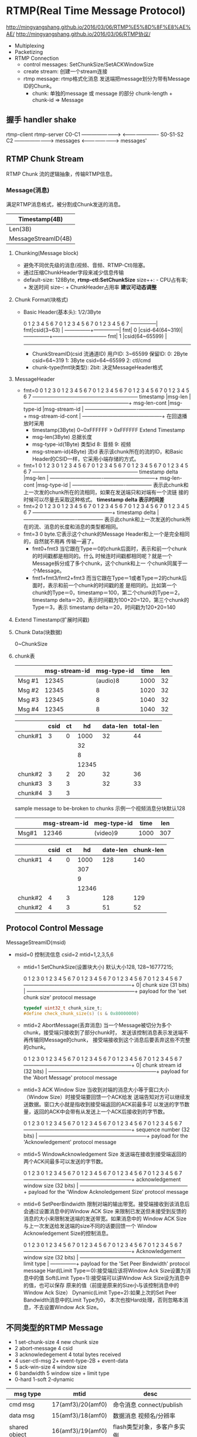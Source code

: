 * RTMP(Real Time Message Protocol)
  http://mingyangshang.github.io/2016/03/06/RTMP%E5%8D%8F%E8%AE%AE/
  http://mingyangshang.github.io/2016/03/06/RTMP协议/
  - Multiplexing
  - Packetizing
  - RTMP Connection
    + control messages: SetChunkSize/SetACKWindowSize
    + create stream: 创建一个stream连接
    + rtmp message: rtmp格式化消息
      发送端把message划分为带有Message ID的Chunk。
      - chunk: 单独的message 或 message 的部分
        chunk-length + chunk-id => Message
** 握手 handler shake
   
   rtmp-client                          rtmp-server
   C0-C1        ----------------------> 
                <---------------------- S0-S1-S2
   C2           ----------------------->
   messages     <-----------------------> messages'
** RTMP Chunk Stream
   RTMP Chunk 流的逻辑抽象，传输RTMP信息。
*** Message(消息)
    满足RTMP消息格式，被分割成Chunk发送的消息。
    |---------------------+------------|
    | Timestamp(4B)                    |
    |---------------------+------------|
    | Len(3B)             | TypeId(1B) |
    |---------------------+------------|
    | MessageStreamID(4B)              |(little end)
    |---------------------+------------|
**** Chunking(Message block)
     - 避免不同优先级的消息(视频、音频、RTMP-Ctl)阻塞。
     - 通过压缩ChunkHeader字段来减少信息传输
     - default-size: 128Byte, *rtmp-ctl:SetChunkSize*
       size++: - CPU占有率; + 发送时间
       size--: + ChunkHeader占用率
       *建议可动态调整*
**** Chunk Format(块格式)
     - Basic Header(基本头): 1/2/3Byte
       
       0 1 2 3 4 5 6 7 0 1 2 3 4 5 6 7 0 1 2 3 4 5 6 7
       ---------------|
       fmt|csid(3~63) |                                 
       ---------------+---------------|
       fmt|     0     |csid-64(64~319)|
       ---------------+--------------------------------
       fmt|     1     |csid(64~65599)                 |
       ------------------------------------------------

       + ChunkStreamID(csid 流通道ID)
         用户ID: 3~65599 
         保留ID: 0: 2Byte csid=64~319
                 1: 3Byte csid=64~65599
                 2: ctl/cmd 
       + chunk-type(fmt块类型): 
         2bit: 决定MessageHeader格式
**** MessageHeader
     - fmt=0
           0               1               2               3
           0 1 2 3 4 5 6 7 0 1 2 3 4 5 6 7 0 1 2 3 4 5 6 7 0 1 2 3 4 5 6 7
           -----------------------------------------------+---------------+
           timestamp                                      |msg-len        |
           -------------------------------+---------------+---------------+
           msg-len-cont                   |msg-type-id    |msg-stream-id  |
           -------------------------------+---------------+---------------+
           msg-stream-id-cont                             |
           -----------------------------------------------+
       在回退播放时采用
       + timestamp(3Byte)
         0~0xFFFFFF
         > 0xFFFFFF Extend Timestamp
       + msg-len(3Byte)
         总据长度
       + msg-type-id(1Byte) 类型id
         8: 音频
         9: 视频
       + msg-stream-id(4Byte) 流id
         表示该chunk所在的流的ID，和Basic Header的CSID一样，它采用小端存储的方式。
     - fmt=1
           0               1               2               3
           0 1 2 3 4 5 6 7 0 1 2 3 4 5 6 7 0 1 2 3 4 5 6 7 0 1 2 3 4 5 6 7
           -----------------------------------------------+---------------+
           timestamp delta                                |msg-len        |
           -------------------------------+---------------+---------------+
           msg-len-cont                   |msg-type-id    |
           -------------------------------+---------------+
       表示此chunk和上一次发的chunk所在的流相同，如果在发送端只和对端有一个流链
       接的时候可以尽量去采取这种格式。
       *timestamp delta 表示时间差*
     - fmt=2
           0               1               2               3
           0 1 2 3 4 5 6 7 0 1 2 3 4 5 6 7 0 1 2 3 4 5 6 7 0 1 2 3 4 5 6 7
           -----------------------------------------------+
           timestamp delta                                |
           -------------------------------+---------------+
       表示此chunk和上一次发送的chunk所在的流、消息的长度和消息的类型都相同。
     - fmt=3
       0 byte.它表示这个chunk的Message Header和上一个是完全相同的，自然就不用再
       传输一遍了。
       + fmt0+fmt3
         当它跟在Type＝0的chunk后面时，表示和前一个chunk的时间戳都是相同的。什么
         时候连时间戳都相同呢？就是一个Message拆分成了多个chunk，这个chunk和上一
         个chunk同属于一个Message。
       + fmt1+fmt3/fmt2+fmt3
         而当它跟在Type＝1或者Type＝2的chunk后面时，表示和前一个chunk的时间戳的差
         是相同的。比如第一个chunk的Type＝0，timestamp＝100，第二个chunk的Type＝2，
         timestamp delta＝20，表示时间戳为100+20=120，第三个chunk的Type＝3，表示
         timestamp delta＝20，时间戳为120+20=140
**** Extend Timestamp(扩展时间戳)
**** Chunk Data(块数据)
     0~ChunkSize
**** chunk表
     |--------+---------------+-------------+------+-----|
     |        | msg-stream-id | msg-type-id | time | len |
     |--------+---------------+-------------+------+-----|
     | Msg #1 |         12345 |    (audio)8 | 1000 |  32 |
     | Msg #2 |         12345 |           8 | 1020 |  32 |
     | Msg #3 |         12345 |           8 | 1040 |  32 |
     | Msg #4 |         12345 |           8 | 1040 |  32 |
     |--------+---------------+-------------+------+-----|

     |---------+------+----+-------+----------+-----------|
     |         | csid | ct |    hd | data-len | total-len |
     |---------+------+----+-------+----------+-----------|
     | chunk#1 |    3 |  0 |  1000 |       32 |        44 |
     |         |      |    |    32 |          |           |
     |         |      |    |     8 |          |           |
     |         |      |    | 12345 |          |           |
     |---------+------+----+-------+----------+-----------|
     | chunk#2 |    3 |  2 |    20 |       32 |        36 |
     | chunk#3 |    3 |  3 |       |       32 |        33 |
     | chunk#4 |    3 |  3 |       |          |           |
     |---------+------+----+-------+----------+-----------|

     sample message to be-broken to chunks
     示例一个视频消息分块默认128
     |-------+---------------+-------------+------+-----|
     |       | msg-stream-id | meg-type-id | time | len |
     |-------+---------------+-------------+------+-----|
     | Msg#1 |         12346 | (video)9    | 1000 | 307 |
     |-------+---------------+-------------+------+-----|
     
     |---------+------+----+-------+----------+-----------|
     |         | csid | ct |    hd | date-len | chunk-len |
     |---------+------+----+-------+----------+-----------|
     | chunk#1 |    4 |  0 |  1000 |      128 |       140 |
     |         |      |    |   307 |          |           |
     |         |      |    |     9 |          |           |
     |         |      |    | 12346 |          |           |
     |---------+------+----+-------+----------+-----------|
     | chunk#2 |    4 |  3 |       |      128 |       129 |
     | chunk#2 |    4 |  3 |       |       51 |        52 |
     |---------+------+----+-------+----------+-----------|

** Protocol Control Message
   MessageStreamID(msid)
   - msid=0 控制流信息
     csid=2
     mtid=1,2,3,5,6
     + mtid=1 SetChunkSize(设置块大小)
       默认大小128, 128~16777215;

       0               1               2               3
       0 1 2 3 4 5 6 7 0 1 2 3 4 5 6 7 0 1 2 3 4 5 6 7 0 1 2 3 4 5 6 7
       ---------------------------------------------------------------+
       0| chunk size (31 bits)                                        |
       ---------------------------------------------------------------+
       payload for the 'set chunk size' protocol message

       #+BEGIN_SRC c
       typedef uint32_t chunk_size_t;
       #define check_chunk_size(s) (s & 0x80000000)
       #+END_SRC
     + mtid=2 AbortMessage(丢弃消息)
       当一个Message被切分为多个chunk，接受端只接收到了部分chunk时，
       发送该控制消息表示发送端不再传输同Message的chunk，
       接受端接收到这个消息后要丢弃这些不完整的chunk。
       
       0               1               2               3
       0 1 2 3 4 5 6 7 0 1 2 3 4 5 6 7 0 1 2 3 4 5 6 7 0 1 2 3 4 5 6 7
       ---------------------------------------------------------------+
       0| chunk stream id (32 bits)                                   |
       ---------------------------------------------------------------+
       payload for the 'Abort Message' protocol message
     + mtid=3 ACK Window Size
       当收到对端的消息大小等于窗口大小（Window Size）时接受端要回馈一个ACK给发
       送端告知对方可以继续发送数据。窗口大小就是指收到接受端返回的ACK前最多可
       以发送的字节数量，返回的ACK中会带有从发送上一个ACK后接收到的字节数。

       0               1               2               3
       0 1 2 3 4 5 6 7 0 1 2 3 4 5 6 7 0 1 2 3 4 5 6 7 0 1 2 3 4 5 6 7
       ---------------------------------------------------------------+
       sequence number (32 bits)                                      |
       ---------------------------------------------------------------+
       payload for the 'Acknowledgement' protocol message
     + mtid=5 WindowAcknowledgement Size
       发送端在接收到接受端返回的两个ACK间最多可以发送的字节数。

       0               1               2               3
       0 1 2 3 4 5 6 7 0 1 2 3 4 5 6 7 0 1 2 3 4 5 6 7 0 1 2 3 4 5 6 7
       ---------------------------------------------------------------+
       acknowledgement window size (32 bits)                          |
       ---------------------------------------------------------------+
       payload for the 'Window Acknoledgement Size' protocol message
     + mtid=6 SetPeerBindwidth
       限制对端的输出带宽。接受端接收到该消息后会通过设置消息中的Window ACK Size
       来限制已发送但未接受到反馈的消息的大小来限制发送端的发送带宽。如果消息中的
       Window ACK Size与上一次发送给发送端的size不同的话要回馈一个
       Window Acknowledgement Size的控制消息。

       0               1               2               3
       0 1 2 3 4 5 6 7 0 1 2 3 4 5 6 7 0 1 2 3 4 5 6 7 0 1 2 3 4 5 6 7
       ---------------------------------------------------------------+
       Acknowledgement window size (32 bits)                          |
       ---------------+-----------------------------------------------+
       limit type     |
       ---------------+
       payload for the 'Set Peer Bindwidth' protocol message
       Hard(Limit Type＝0):接受端应该将Window Ack Size设置为消息中的值
       Soft(Limit Type=1):接受端可以讲Window Ack Size设为消息中的值，也可以保存
                    原来的值（前提是原来的Size小与该控制消息中的Window Ack Size）
       Dynamic(Limit Type=2):如果上次的Set Peer Bandwidth消息中的Limit Type为0，
                     本次也按Hard处理，否则忽略本消息，不去设置Window Ack Size。
** 不同类型的RTMP Message
    * 1    set-chunk-size   4       new chunk size
    * 2    abort-message    4       csid
    * 3    acknowledegement 4       total bytes received
    * 4    user-ctl-msg     2+      event-type-2B + event-data
    * 5    ack-win-size     4       window size
    * 6    bandwidth        5       window size + limit type
    *                               0-hard 1-soft 2-dynamic

   | msg type       |              mtid | desc                        |
   |----------------+-------------------+-----------------------------|
   | cmd msg        | 17(amf3)/20(amf0) | 命令消息 connect/publish    |
   | data msg       | 15(amf3)/18(amf0) | 数据消息 视频名/分辨率      |
   | shared object  | 16(amf3)/19(amf0) | flash类型对象，多客户多实例 |
   | audio          |                 8 | 音频                        |
   | vedio          |                 9 | 视频                        |
   | aggregate      |                22 | 聚合，多rtmp子消息集合      |
   | user ctl event |                 4 | 用户控制消息 stream-begin   |
   |----------------+-------------------+-----------------------------|
   - cmd
     transaction id 标识本次命令。
     接收端返回(带transaction-id) ： _result, _error, method name
     + net-connection 连接
       | 字段                           | 类型   | 说明                     |
       |--------------------------------+--------+--------------------------|
       | cmd-name                       | string | connect                  |
       | transaction-id(事务ID)         | number | 恒为1                    |
       | cmd-obj(参数对象)              | object | key-value set            |
       | optional-args(额外参数)        | object | 用户自定义               |
       |--------------------------------+--------+--------------------------|
       | procedure-name(进程名)         | string | 要调用的进程名称         |
       | transaction id                 | number | 0-对端不响应 1-对端响应  |
       | cmd-obj                        | object |                          |
       | optional-args                  | object |                          |
       | 响应格式                       |        |                          |
       | cmd-name                       |        | 命令的名称               |
       | ...                            |        |                          |
       |--------------------------------+--------+--------------------------|
       | create stream                  |        | 创建消息通道             |
       | cmd-name                       |        | createStream             |
       | transaction-id                 |        |                          |
       | ...                            |        |                          |
       |--------------------------------+--------+--------------------------|
       | NetStream commands(流连接命令) |        | onStatus                 |
       |--------------------------------+--------+--------------------------|
       | Play                           |        | play/0/null/             |
       |                                |        | stream-name/begin/       |
       |--------------------------------+--------+--------------------------|
       | Play2                          |        | play2/0/null/afm-flash   |
       |--------------------------------+--------+--------------------------|
       | delete-stream                  |        | deleteStream/0/null/csid |
       |--------------------------------+--------+--------------------------|
       | receiveAudio(接收音频)         |        | recvAudio/0/null/...     |
       |--------------------------------+--------+--------------------------|
       | receiveVedio                   |        |                          |
       | publish(推流)                  |        |                          |
       | seek(定位流)                   |        |                          |
       | pause(暂停)                    |        |                          |
       |--------------------------------+--------+--------------------------|



       
     + net-stream 流信息传输通道
* AMF0
  紧凑的对象格式传输
** 概览
   | type-name | marker(Byte) | c-type          |
   |-----------+--------------+-----------------|
   | Number    |            0 | int64_t/double  |
   | Boolean   |            1 | byte_t          |
   | String    |            2 | uint16_t(len)   |
   |           |              | utf8_t*(data)   |
   | Object    |            3 | string(key)     |
   |           |              | any_amf0(value) |
   | Null      |            5 |                 |
   |           |              |                 |
   | Undefined |            6 |                 |
   | EcmaArray |            8 | int32_t(size)   |
   |           |              | utf8_t*(key)    |
   |           |              | any_amf0(value) |
   | ObjectEnd |            9 | 0x000009        |
   | Invalid   |         0x3f |                 |
** 暂定AMF0 <==> json/c-struct 进行解析
   - 非效率优先，略有效率损失
   - jsong 解析器成熟
